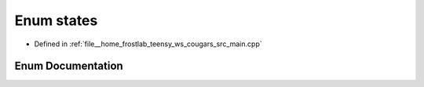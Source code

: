 .. _exhale_enum_main_8cpp_1aa19be6305a5a4485e1e70de70ed7d677:

Enum states
===========

- Defined in :ref:`file__home_frostlab_teensy_ws_cougars_src_main.cpp`


Enum Documentation
------------------


.. doxygenenum:: states
   :project: CoUGARs